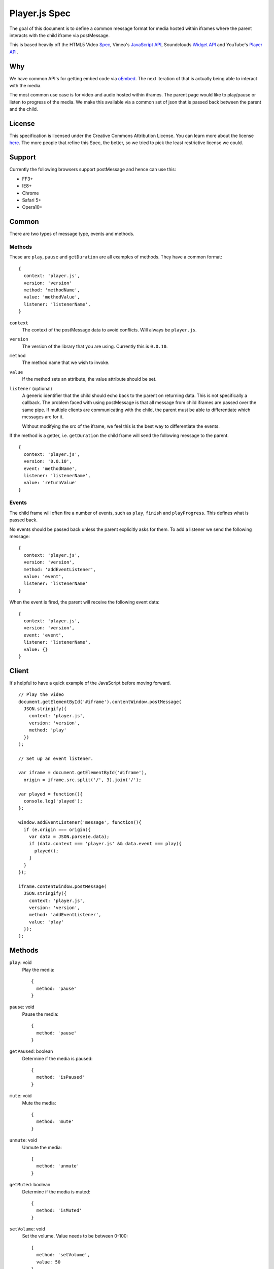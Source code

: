 Player.js Spec
==============

The goal of this document is to define a common message format for media hosted
within iframes where the parent interacts with the child iframe via
postMessage.

This is based heavily off the HTML5 Video `Spec
<http://dev.w3.org/html5/spec-author-view/video.html>`_, Vimeo's `JavaScript
API <https://developer.vimeo.com/player/js-api>`_, Soundclouds `Widget API
<http://developers.soundcloud.com/docs/api/html5-widget>`_ and YouTube's
`Player API <https://developers.google.com/youtube/iframe_api_reference>`_.


Why
---
We have common API's for getting embed code via `oEmbed <http://oembed.com>`_.
The next iteration of that is actually being able to interact with the media.

The most common use case is for video and audio hosted within iframes. The
parent page would like to play/pause or listen to progress of the media. We
make this available via a common set of json that is passed back between the
parent and the child.


License
-------
This specification is licensed under the Creative Commons Attribution License.
You can learn more about the license `here
<http://creativecommons.org/licenses/by-nd/4.0/>`_. The more people that refine
this Spec, the better, so we tried to pick the least restrictive license we
could.


Support
-------
Currently the following browsers support postMessage and hence can use this:

* FF3+
* IE8+
* Chrome
* Safari 5+
* Opera10+


Common
------
There are two types of message type, events and methods.

Methods
"""""""
These are ``play``, ``pause`` and ``getDuration`` are all examples of methods.
They have a common format::

  {
    context: 'player.js',
    version: 'version'
    method: 'methodName',
    value: 'methodValue',
    listener: 'listenerName',
  }

``context``
  The context of the postMessage data to avoid conflicts. Will always be
  ``player.js``.

``version``
  The version of the library that you are using. Currently this is ``0.0.10``.

``method``
  The method name that we wish to invoke.

``value``
  If the method sets an attribute, the value attribute should be set.

``listener`` (optional)
  A generic identifier that the child should echo back to the parent on
  returning data. This is not specifically a callback. The problem faced with
  using postMessage is that all message from child iframes are passed over the
  same pipe. If multiple clients are communicating with the child, the parent
  must be able to differentiate which messages are for it.

  Without modifying the src of the iframe, we feel this is the best way to
  differentiate the events.

If the method is a getter, i.e. ``getDuration`` the child frame will send the
following message to the parent.
::

  {
    context: 'player.js',
    version: '0.0.10',
    event: 'methodName',
    listener: 'listenerName',
    value: 'returnValue'
  }


Events
""""""
The child frame will often fire a number of events, such as ``play``,
``finish`` and ``playProgress``. This defines what is passed back.

No events should be passed back unless the parent explicitly asks for them. To
add a listener we send the following message::

  {
    context: 'player.js',
    version: 'version',
    method: 'addEventListener',
    value: 'event',
    listener: 'listenerName'
  }

When the event is fired, the parent will receive the following event data::

  {
    context: 'player.js',
    version: 'version',
    event: 'event',
    listener: 'listenerName',
    value: {}
  }


Client
------
It's helpful to have a quick example of the JavaScript before moving forward.
::

  // Play the video
  document.getElementById('#iframe').contentWindow.postMessage(
    JSON.stringify({
      context: 'player.js',
      version: 'version',
      method: 'play'
    })
  );

  // Set up an event listener.

  var iframe = document.getElementById('#iframe'),
    origin = iframe.src.split('/', 3).join('/');

  var played = function(){
    console.log('played');
  };

  window.addEventListener('message', function(){
    if (e.origin === origin){
      var data = JSON.parse(e.data);
      if (data.context === 'player.js' && data.event === play){
        played();
      }
    }
  });

  iframe.contentWindow.postMessage(
    JSON.stringify({
      context: 'player.js',
      version: 'version',
      method: 'addEventListener',
      value: 'play'
    });
  );


Methods
-------
``play``: void
  Play the media::

    {
      method: 'pause'
    }

``pause``: void
  Pause the media::

    {
      method: 'pause'
    }

``getPaused``: boolean
  Determine if the media is paused::

    {
      method: 'isPaused'
    }

``mute``: void
  Mute the media::

    {
      method: 'mute'
    }

``unmute``: void
  Unmute the media::

    {
      method: 'unmute'
    }

``getMuted``: boolean
  Determine if the media is muted::

    {
      method: 'isMuted'
    }

``setVolume``: void
  Set the volume. Value needs to be between 0-100::

    {
      method: 'setVolume',
      value: 50
    }

``getVolume``: number
  Get the volume. Value will be between 0-100::

    {
      method: 'getVolume',
    }

``getDuration``: number
  Get the duration of the media is seconds::

    {
      method: 'getDuration',
    }

``setCurrentTime``: number
  Perform a seek to a particular time in seconds::

    {
      method: 'seekTo',
      value: 12
    }

``getCurrentTime``: number
  Get the current time in seconds of the video::

    {
      method: 'getCurrentTime',
    }


``setLoop``: boolean
  Tell the media to loop continuously::

    {
      method: 'setLoop',
      value: true
    }

``getLoop``: number
  Return the loop attribute of the video::

    {
      method: 'getLoop',
    }


``removeEventListener``: void
  Remove an event listener. If the listener is specified it should remove only
  that listener, otherwise remove all listeners::

    {
      context: 'player.js',
      version: 'version',
      method: 'removeEventListener',
      value: 'event',
      listener: 'listenerName'
    }



``addEventListener``: void
  Add an event listener::

    {
      context: 'player.js',
      version: 'version',
      method: 'addEventListener',
      value: 'event',
      listener: 'listenerName'
    }


Events
------
Events that can be listened to.

``ready``
  fired when the media is ready to receive commands. This is fired regardless
  of listening to the event.::

    {
      context: 'player.js',
      version: 'version',
      event: 'ready',
      value: {
        src: 'srcOfIframe',
        events: [
          'event1'
        ],
        methods: [
          'method1'
        ]
      }
    }


  ``ready`` sets the stage for the rest of the interactions with the iframe.
  There are a number of attributes in the value that helps us understand the
  compatibility of the embed.

  ``src``
    Echos back the src of the iframe to let the frontend know which frame is
    ready. If there are two iframes with the same source on the page, this will
    not work as expected. We recommend randomizing one aspect of the src to
    assure this does not happy. As an example, you can add a timestamp or a
    uuid::

      <iframe src="....&_=1385393930268"></iframe>

    The ideal solution would be to set a playerID or another unique identifier.
    However this would require building the iframe src, or reloading the iframe
    after it's been rendered.

  ``methods``
    A list of the methods that the iframe media supports.

  ``events``
    A list of events that the iframe media supports.

``progress``
  Fires when the media is loading additional media for playback::

    {
      context: 'player.js',
      version: 'version',
      event: 'progress',
      value: {
        seconds: 10,
        duration: 40
      }
    }

``timeupdate``
  Fires during playback::

    {
      context: 'player.js',
      version: 'version',
      event: 'timeupdate',
      value: {
        seconds: 10,
        duration: 40
      }
    }

``play``
  Fires when the video starts to play::

    {
      context: 'player.js',
      version: 'version',
      event: 'play',
    }

``pause``
  Fires when the video is paused::

    {
      context: 'player.js',
      version: 'version',
      event: 'pause',
    }

``ended``
  Fires when the video has ended::

    {
      context: 'player.js',
      version: 'version',
      event: 'ended',
    }

``error``
  Fires when something goes wrong::

    {
      context: 'player.js',
      version: 'version',
      event: 'error',
      value: {
        code: -1
        msg: ""
      }
    }

  ``code``
    Default error codes are as follows:

    * ``-1`` Undefined.
    * ``1`` Playback not supported by device or browser.
    * ``2`` Method not supported.

